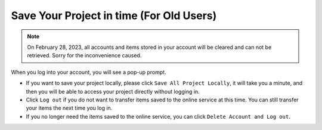 Save Your Project in time (For Old Users)
===============================================


.. note::
    On February 28, 2023, all accounts and items stored in your account will be cleared and can not be retrieved. Sorry for the inconvenience caused.

When you log into your account, you will see a pop-up prompt.

.. image:: ../img/ezblock3.2/sp221116_103418.png

* If you want to save your project locally, please click ``Save All Project Locally``, it will take you a minute, and then you will be able to access your project directly without logging in.

* Click ``Log out`` if you do not want to transfer items saved to the online service at this time. You can still transfer your items the next time you log in.

* If you no longer need the items saved to the online service, you can click ``Delete Account and Log out``.
